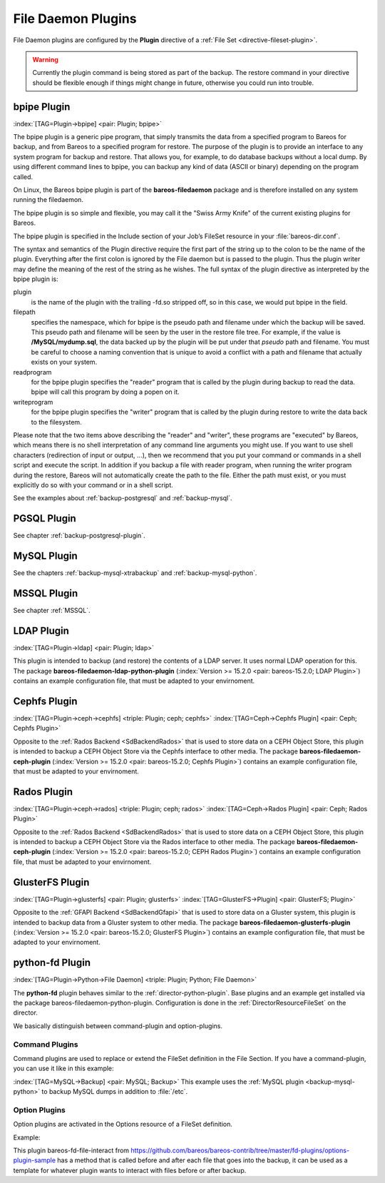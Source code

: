 .. ATTENTION do not edit this file manually.
   It was automatically converted from the corresponding .tex file

.. _fdPlugins:

File Daemon Plugins
===================

File Daemon plugins are configured by the :strong:`Plugin` directive of a :ref:`File Set <directive-fileset-plugin>`.



.. warning::
   Currently the plugin command is being stored as part of the backup. The restore command in your directive should be flexible enough if things might change in future, otherwise you could run into trouble.

.. _bpipe:

bpipe Plugin
------------

:index:`[TAG=Plugin->bpipe] <pair: Plugin; bpipe>`

The bpipe plugin is a generic pipe program, that simply transmits the data from a specified program to Bareos for backup, and from Bareos to a specified program for restore. The purpose of the plugin is to provide an interface to any system program for backup and restore. That allows you, for example, to do database backups without a local dump. By using different command lines to bpipe, you can backup any kind of data (ASCII or binary) depending on the program called.

On Linux, the Bareos bpipe plugin is part of the **bareos-filedaemon** package and is therefore installed on any system running the filedaemon.

The bpipe plugin is so simple and flexible, you may call it the "Swiss Army Knife" of the current existing plugins for Bareos.

The bpipe plugin is specified in the Include section of your Job’s FileSet resource in your :file:`bareos-dir.conf`.

.. code-block:: sh
   :caption: bpipe fileset

   FileSet {
     Name = "MyFileSet"
     Include {
       Options {
         signature = MD5
         compression = gzip
       }
       Plugin = "bpipe:file=<filepath>:reader=<readprogram>:writer=<writeprogram>
     }
   }

The syntax and semantics of the Plugin directive require the first part of the string up to the colon to be the name of the plugin. Everything after the first colon is ignored by the File daemon but is passed to the plugin. Thus the plugin writer may define the meaning of the rest of the string as he wishes. The full syntax of the plugin directive as interpreted by the bpipe plugin is:

.. code-block:: sh
   :caption: bpipe directive

   Plugin = "<plugin>:file=<filepath>:reader=<readprogram>:writer=<writeprogram>"

plugin
   is the name of the plugin with the trailing -fd.so stripped off, so in this case, we would put bpipe in the field.

filepath
   specifies the namespace, which for bpipe is the pseudo path and filename under which the backup will be saved. This pseudo path and filename will be seen by the user in the restore file tree. For example, if the value is :strong:`/MySQL/mydump.sql`, the data backed up by the plugin will be put under that :emphasis:`pseudo` path and filename. You must be careful to choose a naming convention that is unique to avoid a conflict with a path and filename that actually
   exists on your system.

readprogram
   for the bpipe plugin specifies the "reader" program that is called by the plugin during backup to read the data. bpipe will call this program by doing a popen on it.

writeprogram
   for the bpipe plugin specifies the "writer" program that is called by the plugin during restore to write the data back to the filesystem.

Please note that the two items above describing the "reader" and "writer", these programs are "executed" by Bareos, which means there is no shell interpretation of any command line arguments you might use. If you want to use shell characters (redirection of input or output, ...), then we recommend that you put your command or commands in a shell script and execute the script. In addition if you backup a file with reader program, when running the writer program during the restore, Bareos will not
automatically create the path to the file. Either the path must exist, or you must explicitly do so with your command or in a shell script.

See the examples about :ref:`backup-postgresql` and :ref:`backup-mysql`.

PGSQL Plugin
------------

See chapter :ref:`backup-postgresql-plugin`.

MySQL Plugin
------------

See the chapters :ref:`backup-mysql-xtrabackup` and :ref:`backup-mysql-python`.

MSSQL Plugin
------------

See chapter :ref:`MSSQL`.

LDAP Plugin
-----------

:index:`[TAG=Plugin->ldap] <pair: Plugin; ldap>`

This plugin is intended to backup (and restore) the contents of a LDAP server. It uses normal LDAP operation for this. The package **bareos-filedaemon-ldap-python-plugin** (:index:`Version >= 15.2.0 <pair: bareos-15.2.0; LDAP Plugin>`) contains an example configuration file, that must be adapted to your envirnoment.

Cephfs Plugin
-------------

:index:`[TAG=Plugin->ceph->cephfs] <triple: Plugin; ceph; cephfs>` :index:`[TAG=Ceph->Cephfs Plugin] <pair: Ceph; Cephfs Plugin>`

Opposite to the :ref:`Rados Backend <SdBackendRados>` that is used to store data on a CEPH Object Store, this plugin is intended to backup a CEPH Object Store via the Cephfs interface to other media. The package **bareos-filedaemon-ceph-plugin** (:index:`Version >= 15.2.0 <pair: bareos-15.2.0; Cephfs Plugin>`) contains an example configuration file, that must be adapted to your envirnoment.

Rados Plugin
------------

:index:`[TAG=Plugin->ceph->rados] <triple: Plugin; ceph; rados>` :index:`[TAG=Ceph->Rados Plugin] <pair: Ceph; Rados Plugin>`

Opposite to the :ref:`Rados Backend <SdBackendRados>` that is used to store data on a CEPH Object Store, this plugin is intended to backup a CEPH Object Store via the Rados interface to other media. The package **bareos-filedaemon-ceph-plugin** (:index:`Version >= 15.2.0 <pair: bareos-15.2.0; CEPH Rados Plugin>`) contains an example configuration file, that must be adapted to your envirnoment.

GlusterFS Plugin
----------------

:index:`[TAG=Plugin->glusterfs] <pair: Plugin; glusterfs>` :index:`[TAG=GlusterFS->Plugin] <pair: GlusterFS; Plugin>`

Opposite to the :ref:`GFAPI Backend <SdBackendGfapi>` that is used to store data on a Gluster system, this plugin is intended to backup data from a Gluster system to other media. The package **bareos-filedaemon-glusterfs-plugin** (:index:`Version >= 15.2.0 <pair: bareos-15.2.0; GlusterFS Plugin>`) contains an example configuration file, that must be adapted to your envirnoment.

python-fd Plugin
----------------

:index:`[TAG=Plugin->Python->File Daemon] <triple: Plugin; Python; File Daemon>`

The **python-fd** plugin behaves similar to the :ref:`director-python-plugin`. Base plugins and an example get installed via the package bareos-filedaemon-python-plugin. Configuration is done in the :ref:`DirectorResourceFileSet` on the director.

We basically distinguish between command-plugin and option-plugins.

Command Plugins
~~~~~~~~~~~~~~~

Command plugins are used to replace or extend the FileSet definition in the File Section. If you have a command-plugin, you can use it like in this example:

.. code-block:: sh
   :caption: bareos-dir.conf: Python FD command plugins

   FileSet {
     Name = "mysql"
     Include {
       Options {
         Signature = MD5 # calculate md5 checksum per file
       }
       File = "/etc"
       Plugin = "python:module_path=/usr/lib/bareos/plugins:module_name=bareos-fd-mysql"
     }
   } 

:index:`[TAG=MySQL->Backup] <pair: MySQL; Backup>` This example uses the :ref:`MySQL plugin <backup-mysql-python>` to backup MySQL dumps in addition to :file:`/etc`.

Option Plugins
~~~~~~~~~~~~~~

Option plugins are activated in the Options resource of a FileSet definition.

Example:

.. code-block:: sh
   :caption: bareos-dir.conf: Python FD option plugins

   FileSet {
     Name = "option"
     Include {
       Options {
         Signature = MD5 # calculate md5 checksum per file
         Plugin = "python:module_path=/usr/lib/bareos/plugins:module_name=bareos-fd-file-interact"
       }
       File = "/etc"
       File = "/usr/lib/bareos/plugins"
     }
   }

This plugin bareos-fd-file-interact from https://github.com/bareos/bareos-contrib/tree/master/fd-plugins/options-plugin-sample has a method that is called before and after each file that goes into the backup, it can be used as a template for whatever plugin wants to interact with files before or after backup.

